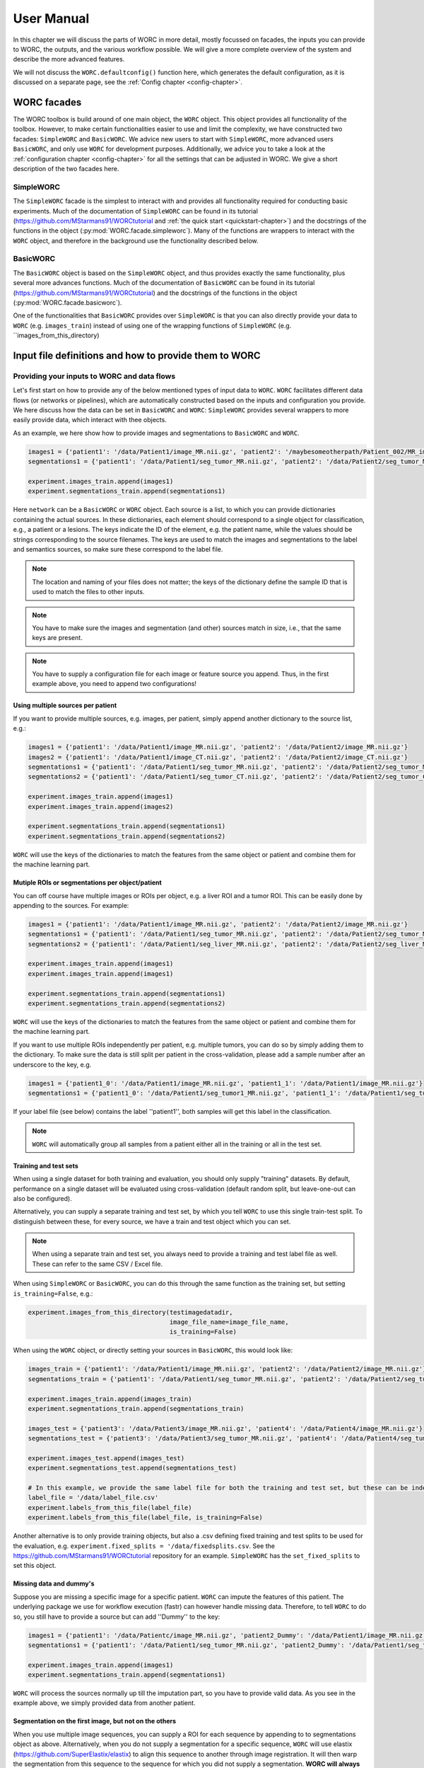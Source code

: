 ..  usermanual-chapter:

User Manual
===========

In this chapter we will discuss the parts of WORC in more detail, mostly focussed on facades,
the inputs you can provide to WORC, the outputs, and the various workflow possible. We will
give a more complete overview of the system and describe the more advanced features.

We will not discuss the ``WORC.defaultconfig()`` function here, which generates the default
configuration, as it is discussed on a separate page, see the :ref:`Config chapter <config-chapter>`.

.. _tools:

WORC facades
------------------------
The WORC toolbox is build around of one main object, the ``WORC`` object. This object provides all functionality
of the toolbox. However, to make certain functionalities easier to use and limit the complexity,
we have constructed two facades: ``SimpleWORC`` and ``BasicWORC``. We advice new users to start with ``SimpleWORC``,
more advanced users ``BasicWORC``, and only use ``WORC`` for development purposes. Additionally, we advice you to take a look at the :ref:`configuration chapter <config-chapter>`
for all the settings that can be adjusted in WORC. We give a short description of the two facades here.

SimpleWORC
~~~~~~~~~~~~~~~~
The ``SimpleWORC`` facade is the simplest to interact with and provides
all functionality required for conducting basic experiments. 
Much of the documentation of ``SimpleWORC`` can be found in its tutorial (https://github.com/MStarmans91/WORCtutorial and
:ref:`the quick start <quickstart-chapter>`) and the docstrings of the functions in the object (:py:mod:`WORC.facade.simpleworc`).
Many of the functions are  wrappers to interact with the ``WORC`` object, and therefore in the background use the functionality described below.

BasicWORC
~~~~~~~~~~~~~~~~
The ``BasicWORC`` object is based on the ``SimpleWORC`` object, and thus provides exactly the same functionality,
plus several more advances functions. Much of the documentation of ``BasicWORC`` can be found in its tutorial (https://github.com/MStarmans91/WORCtutorial) 
and the docstrings of the functions in the object (:py:mod:`WORC.facade.basicworc`).

One of the functionalities that ``BasicWORC`` provides over ``SimpleWORC`` is that you can also directly provide
your data to ``WORC`` (e.g. ``images_train``) instead of using one of the wrapping functions of
``SimpleWORC`` (e.g. ``images_from_this_directory)


.. _inputs:

Input file definitions and how to provide them to WORC
-------------------------------------------------------

Providing your inputs to WORC and data flows
~~~~~~~~~~~~~~~~~~~~~~~~~~~~~~~~~~~~~~~~~~~~~
Let's first start on how to provide any of the below mentioned types of input data to  ``WORC``.
``WORC`` facilitates different data flows (or networks or pipelines), which are automatically 
constructed based on the inputs and configuration you provide. We here 
discuss how the data can be set in ``BasicWORC`` and ``WORC``: 
``SimpleWORC`` provides several wrappers to more easily provide data, which interact with 
thee objects.

As an example, we here show how to provide images and segmentations to ``BasicWORC`` and ``WORC``. 

.. code-block:: python

   images1 = {'patient1': '/data/Patient1/image_MR.nii.gz', 'patient2': '/maybesomeotherpath/Patient_002/MR_image.nii.gz'}
   segmentations1 = {'patient1': '/data/Patient1/seg_tumor_MR.nii.gz', 'patient2': '/data/Patient2/seg_tumor_MR.nii.gz'}

   experiment.images_train.append(images1)
   experiment.segmentations_train.append(segmentations1)

Here ``network`` can be a ``BasicWORC`` or ``WORC`` object. Each source is a list, to which you can provide
dictionaries containing the actual sources. In these dictionaries, each element should correspond to a single
object for classification, e.g., a patient or a lesions. The keys indicate
the ID of the element, e.g. the patient name, while the values should be strings corresponding to
the source filenames. The keys are used to match the images and segmentations to the
label and semantics sources, so make sure these correspond to the label file.

.. note:: The location and naming of your files does not matter; the keys of the dictionary define
            the sample ID that is used to match the files to other inputs.

.. note:: You have to make sure the images and segmentation (and other) sources match in size,
           i.e., that the same keys are present.

.. note:: You have to supply a configuration file for each image or feature source you append.
          Thus, in the first example above, you need to append two configurations!

Using multiple sources per patient
^^^^^^^^^^^^^^^^^^^^^^^^^^^^^^^^^^^
If you want to provide multiple sources, e.g. images, per patient, simply append another dictionary
to the source list, e.g.:

.. code-block:: python

   images1 = {'patient1': '/data/Patient1/image_MR.nii.gz', 'patient2': '/data/Patient2/image_MR.nii.gz'}
   images2 = {'patient1': '/data/Patient1/image_CT.nii.gz', 'patient2': '/data/Patient2/image_CT.nii.gz'}
   segmentations1 = {'patient1': '/data/Patient1/seg_tumor_MR.nii.gz', 'patient2': '/data/Patient2/seg_tumor_MR.nii.gz'}
   segmentations2 = {'patient1': '/data/Patient1/seg_tumor_CT.nii.gz', 'patient2': '/data/Patient2/seg_tumor_CT.nii.gz'}

   experiment.images_train.append(images1)
   experiment.images_train.append(images2)

   experiment.segmentations_train.append(segmentations1)
   experiment.segmentations_train.append(segmentations2)


``WORC`` will use the keys of the dictionaries to match the features from the same object or patient and combine
them for the machine learning part.

Mutiple ROIs or segmentations per object/patient
^^^^^^^^^^^^^^^^^^^^^^^^^^^^^^^^^^^^^^^^^^^^^^^^^
You can off course have multiple images or ROIs per object, e.g. a liver
ROI and a tumor ROI. This can be easily done by appending to the
sources. For example:

.. code-block:: python

   images1 = {'patient1': '/data/Patient1/image_MR.nii.gz', 'patient2': '/data/Patient2/image_MR.nii.gz'}
   segmentations1 = {'patient1': '/data/Patient1/seg_tumor_MR.nii.gz', 'patient2': '/data/Patient2/seg_tumor_MR.nii.gz'}
   segmentations2 = {'patient1': '/data/Patient1/seg_liver_MR.nii.gz', 'patient2': '/data/Patient2/seg_liver_MR.nii.gz'}

   experiment.images_train.append(images1)
   experiment.images_train.append(images1)

   experiment.segmentations_train.append(segmentations1)
   experiment.segmentations_train.append(segmentations2)

``WORC`` will use the keys of the dictionaries to match the features from the same object or patient and combine
them for the machine learning part.

If you want to use multiple ROIs independently per patient, e.g. multiple tumors, you can do so
by simply adding them to the dictionary. To make sure the data is still split per patient in the
cross-validation, please add a sample number after an underscore to the key, e.g.

.. code-block:: python

   images1 = {'patient1_0': '/data/Patient1/image_MR.nii.gz', 'patient1_1': '/data/Patient1/image_MR.nii.gz'}
   segmentations1 = {'patient1_0': '/data/Patient1/seg_tumor1_MR.nii.gz', 'patient1_1': '/data/Patient1/seg_tumor2_MR.nii.gz'}

If your label file (see below) contains the label ''patient1'', both samples will get this label
in the classification.

.. note:: ``WORC`` will automatically group all samples from a patient either all in the training
          or all in the test set.

Training and test sets
^^^^^^^^^^^^^^^^^^^^^^^^^^^^^
When using a single dataset for both training and evaluation, you should
only supply "training" datasets. By default, performance on a single
dataset will be evaluated using cross-validation (default random split, but leave-one-out can also be configured). 

Alternatively, you can supply a separate training and test set, by which you tell 
``WORC`` to use this single train-test split. To distinguish between these, for every source, we have a 
train and test object which you can set.

.. note:: When using a separate train and test set, you always need to provide a training and test label file as well.
        These can refer to the same CSV / Excel file.

When using ``SimpleWORC`` or ``BasicWORC``, you can do
this through the same function as the training set, but setting  ``is_training=False``, e.g.:


.. code-block:: python

    experiment.images_from_this_directory(testimagedatadir,
                                          image_file_name=image_file_name,
                                          is_training=False)

When using the ``WORC`` object, or directly setting your sources in ``BasicWORC``, this would look like:

.. code-block:: python

   images_train = {'patient1': '/data/Patient1/image_MR.nii.gz', 'patient2': '/data/Patient2/image_MR.nii.gz'}
   segmentations_train = {'patient1': '/data/Patient1/seg_tumor_MR.nii.gz', 'patient2': '/data/Patient2/seg_tumor_MR.nii.gz'}

   experiment.images_train.append(images_train)
   experiment.segmentations_train.append(segmentations_train)

   images_test = {'patient3': '/data/Patient3/image_MR.nii.gz', 'patient4': '/data/Patient4/image_MR.nii.gz'}
   segmentations_test = {'patient3': '/data/Patient3/seg_tumor_MR.nii.gz', 'patient4': '/data/Patient4/seg_tumor_MR.nii.gz'}

   experiment.images_test.append(images_test)
   experiment.segmentations_test.append(segmentations_test)

   # In this example, we provide the same label file for both the training and test set, but these can be independent
   label_file = '/data/label_file.csv'
   experiment.labels_from_this_file(label_file)
   experiment.labels_from_this_file(label_file, is_training=False)

Another alternative is to only provide training objects, but also a .csv defining fixed training and test splits to be used for the 
evaluation, e.g. ``experiment.fixed_splits = '/data/fixedsplits.csv``. See the https://github.com/MStarmans91/WORCtutorial repository for an example. ``SimpleWORC`` has the ``set_fixed_splits`` to set this object.

Missing data and dummy's
^^^^^^^^^^^^^^^^^^^^^^^^^^
Suppose you are missing a specific image for a specific patient. ``WORC`` can impute the features of this patient. 
The underlying package we use for workflow execution (fastr) can however handle missing data. Therefore, to tell ``WORC`` to 
do so, you still have to provide a source but can add ''Dummy'' to the key:

.. code-block:: python

   images1 = {'patient1': '/data/Patientc/image_MR.nii.gz', 'patient2_Dummy': '/data/Patient1/image_MR.nii.gz'}
   segmentations1 = {'patient1': '/data/Patient1/seg_tumor_MR.nii.gz', 'patient2_Dummy': '/data/Patient1/seg_tumor_MR.nii.gz'}

   experiment.images_train.append(images1)
   experiment.segmentations_train.append(segmentations1)

``WORC``  will process the sources normally up till the imputation part, so you have to provide valid data. As you see in the example above,
we simply provided data from another patient.

Segmentation on the first image, but not on the others
^^^^^^^^^^^^^^^^^^^^^^^^^^^^^^^^^^^^^^^^^^^^^^^^^^^^^^^^^^^
When you use multiple image sequences, you can supply a ROI for each sequence by
appending to to segmentations object as above. Alternatively, when you do not
supply a segmentation for a specific sequence, ``WORC`` will use elastix (https://github.com/SuperElastix/elastix)
to align this sequence to another through image registration. It will then
warp the segmentation from this sequence to the sequence for which you
did not supply a segmentation. **WORC will always align these sequences with no segmentations to the first sequence, i.e. the first object in the images_train list.**
Hence make sure you supply the sequence for which you have a ROI as the first object:

.. code-block:: python

   images1 = {'patient1': '/data/Patient1/image_MR.nii.gz', 'patient2': '/data/Patient2/image_MR.nii.gz'}
   images2 = {'patient1': '/data/Patient1/image_CT.nii.gz', 'patient2': '/data/Patient2/image_CT.nii.gz'}
   segmentations1 = {'patient1': '/data/Patient1/seg_tumor_MR.nii.gz', 'patient2': '/data/Patient2/seg_tumor_MR.nii.gz'}

   experiment.images_train.append(images1)
   experiment.images_train.append(images2)

   experiment.segmentations_train.append(segmentations1)

When providing only a segmentation for the first image in this way, ``WORC`` will automatically
recognize that it needs to use registration.

Images and segmentations
~~~~~~~~~~~~~~~~~~~~~~~~~~~~~~~~~~~~~~~~~~~~~
The minimal input for a radiomics pipeline consists of either images
plus segmentations, or features, plus a label file (and a configuration,
but you can just use the default one).

If you supply images and segmentations, features will be computed within the segmentations
on the images. They are read out using SimpleITK, which supports various
image formats such as DICOM, NIFTI, TIFF, NRRD and MHD.

.. _um-labels:

Labels
~~~~~~~~~~~~~~~~~~~~~~~~~~~~~~~~~~~~~~~~~~~~~
The labels are predicted in the classification: should be a .txt or .csv file.
The first column should head ``Patient`` and contain the patient ID. The next columns
can contain labels you want to predict, e.g. tumor type, risk, genetics. For example:

+----------+--------+--------+
| Patient  | Label1 | Label2 |
+==========+========+========+
| patient1 | 1      | 0      |
+----------+--------+--------+
| patient2 | 2      | 1      |
+----------+--------+--------+
| patient3 | 1      | 5      |
+----------+--------+--------+


These labels are matched to the correct image/features by the sample names of the image/features. So in this
case, your sources should look as following:

.. code-block:: python

   images_train = {'patient1': ..., 'patient2': ..., ...}
   segmentations_train = {'patient1': ..., 'patient2': ..., ...}

.. note:: ``WORC`` will automatically group all samples from a patient either all in the training
            or all in the test set.

Semantics or non-radiomics features
~~~~~~~~~~~~~~~~~~~~~~~~~~~~~~~~~~~~~~~~~~~~~
Semantic features are non-computational features, thus features that you supply instead of extract. Examples include
using clinical features such as the age and sex of the patients in the classification. You can
supply these as a .csv listing your features per patient, similar to the :ref:`label file <um-labels>`. See
[the WORCTutorial Github repo](https://github.com/MStarmans91/WORCTutorial/tree/master/Data/Examplefiles) for an example file.

You can provide these sources either through the ``semantics_from_this_file`` function of the facades,
by interacting with the ``BasicWORC`` ``semantics_file_train`` or ``semantics_file_test`` objects, or the 
same objects from the main ``WORC`` object. An example of the first option:

.. code-block:: python

    network.semantics_from_this_file(file_path="semantic_features.csv", is_training=True)


Masks
~~~~~~~~~~~~~~~~~~~~~~~~~~~~~~~~~~~~~~~~~~~~~
WORC contains a segmentation preprocessing tool, called segmentix.
The idea is that you can manipulate
your segmentation, e.g. using dilation, then use a mask to make sure it
is still valid. See the :ref:`config chapter <config-chapter>` for all segmentix options.


Features
~~~~~~~~~~~~~~~~~~~~~~~~~~~~~~~~~~~~~~~~~~~~~
If you already computed your features, e.g. from a previous run, you can
directly supply the features instead of the images and segmentations and
skip the feature computation step. These should be stored in .hdf5 files
matching the WORC format.


Metadata
~~~~~~~~~~~~~~~~~~~~~~~~~~~~~~~~~~~~~~~~~~~~~
This source can be used if you want to use tags from the DICOM header as
features, e.g. patient age and sex. In this case, this source should
contain a single DICOM per patient from which the tags that are read.
Check the PREDICT.imagefeatures.patient_feature module for the currently
implemented tags.


Elastix_Para
~~~~~~~~~~~~~~~~~~~~~~~~~~~~~~~~~~~~~~~~~~~~~
If you have multiple images for each patient, e.g. T1 and T2, but only a
single segmentation, you can use image registration to align and
transform the segmentation to the other modality. This is done in WORC
using elastix (https://github.com/SuperElastix/elastix). In this source, you can supply
a parameter file for Elastix to be used in the registration in .txt.
format. We provide one example parameter file in ``WORC`` (https://github.com/MStarmans91/WORC/tree/master/WORC/exampledata),
see the elastix model zoo for several others (https://github.com/SuperElastix/ElastixModelZoo/tree/master/models/default).

You can provide these sources either through the ``set_registration_parameterfile`` function of the facades,
by interacting with the ``BasicWORC`` ``elastix_parameter_file`` object, or the 
``WORC`` ``Elastix_Para`` object. An example of the first option:

.. code-block:: python

    experiment.set_registration_parameterfile('/exampledata/ParametersRigid.txt')

.. note:: ``WORC`` assumes your segmentation is made on the first
    ``WORC.images_train`` (or test) source you supply. The segmentation
    will be alligned to all other image sources.

.. _um-evaluation:

Outputs and evaluation of your network
---------------------------------------
General remark: when we talk about a sample, we mean one sample that has a set of features associated with it and is thus used as such in the model training or evaluation.
A sample can correspond with a single patient, but if you have multiple tumors per patient for which features are separately extracted per tumor, these can be treated as separate sample.

The following outputs and evaluation methods are always generated:

.. note:: For every output file, fastr generates a provenance file (``...prov.json``) stating how a file was generated, see https://fastr.readthedocs.io/en/stable/static/user_manual.html#provenance.

1. Performance of your models (main output).

    Stored in file ``performance_all_{num}.json``. If you created multiple models to predict multiple labels, or did multilabel classification, the ``{num}`` corresponds
    to the label. The file consists of three parts.
    
    **Mean and 95% confidence intervals of several performance metrics.**
 
    For classification:

    a. Area under the curve (AUC) of the receiver operating characteristic (ROC) curve. In a multiclass setting, weuse the multiclass AUC from the `TADPOLE Challenge <https://tadpole.grand-challenge.org/>`_.
    b. Accuracy.
    c. Balanced Classification Accuracy (BCA), based on Balanced Classification Rate by `Tharwat, A., 2021. Classification assessment methods. Applied Computing and Informatics 17, 168–192.`.
    d. F1-score
    e. Sensitivity or recall or true positive rate
    f. Specificity or true negative rate
    g. Negative predictive value (NPV)
    h. Precision or Positive predictive value (PPV)

    For regression:

    a. R2-score
    b. Mean Squared Error (MSE)
    c. Intraclass Correlation Coefficient (ICC)
    d. Pearson correlation coefficient and p-value
    e. Spearman correlation coefficient and p-value

    For survival, in addition to the regression scores:
    a. Concordance index
    b. Cox regression coefficient and p-value

    In cross-validation, by default, 95% confidence intervals for the mean performance measures are constructed using
    the corrected resampled t-test base on all cross-validation iterations, thereby taking into account that the samples
    in the cross-validation splits are not statistically independent. See als
    `Nadeau C, Bengio Y. Inference for the generalization error. In Advances in Neural Information Processing Systems, 2000; 307–313.`

    In bootstrapping, 95% confidence intervals are created using the ''standard'' method according to a normal distribution: see Table 6, method 1 in  `Efron B., Tibshirani R. Bootstrap Methods for Standard Errors,
    Confidence Intervals, and Other Measures of Statistical Accuracy, Statistical Science Vol.1, No,1, 54-77, 1986`.

    **Rankings of your samples**
    In thid dictionary, the "Percentages" part shows how often a sample was classified correctly
    when that sample was in the test set. The number of times the sample was in in the test set is also listed.
    Those samples that were always classified correctly or always classified incorrecty are also named, including their ground truth label. 

    **The metric values for each train-test cross-validation iteration**
    These are where the confidence intervals are based upon.

2. The configuration used by WORC.

    Stored in files ``config_{type}_{num}.ini``. These are the result of the fingerprinting of your dataset. The ``config_all_{num}.ini`` config is used in classification, the other types
    are used for feature extraction and are named after the image types you provided. For example, if you provided two image types, ``['MRI', 'CT']``, you will get
    ``config_MRI_0.ini`` and ``config_CT_0.ini``. If you provide multiple of the same types, the numbers will change. The fields correspond with those from :ref:`configuration chapter <config-chapter>`.

3. The fitted models.

    Stored in file ``estimator_all_{num}.hdf5``. Contains a pandas dataframe, with inside a pandas series per label for which WORC fitted a model, commonly just one.
    The series contains the following attributes:

    - classifiers: a list with per train-test cross-validation, the fitted model on the training set. These are thus the actually fitted models.
    - X_train: a list with per train-test cross-validation, a list with for each sample in the training set all feature values. These can be used in re-fitting.
    - Y_train: a list with per train-test cross-validation, a list with for each sample in the training set the ground truth labels. These can be used in re-fitting.
    - patient_ID_train: a list with per train-test cross-validation, a list with the labels of all samples included in the training set.
    - X_test: a list with per train-test cross-validation, a list with for each sample in the test set all feature values. These can be used in re-fitting.
    - X_test: a list with per train-test cross-validation, a list with for each sample in the test set the ground truth labels. These can be used in re-fitting.
    - patient_ID_test: a list with per train-test cross-validation, a list with the labels of all samples included in the test set.
    - config: the WORC config used. Corresponds to the ``config_all_{num}.ini`` file mentioned above.
    - random-seed: a list with per train-test cross-validation, the random seed used in splitting the train and test dataset. 
    - feature_labels: the names of the features. As these are the same for all samples, only one set is provided.

4. The extracted features.

    Stored in the ``Features`` folder, in the files ``features_{featuretoolboxname}_{image_type}_{num}_{sample_id}.hdf5``. Contains a pandas series with the following attributes:

    - feature_labels: the labels or names of the features.
    - feature_values: the value of the features. Each element corresponds with the same element from the feature_labels attribute.
    - parameters: the parameters used in the feature extraction. Originate from the WORC config.
    - image_type: the type of the image that was used, which you as user provided. Used in the feature labels to distinguish between features extracted from different images.

The following outputs and evaluation methods are only created when ``WORC.add_evaluation()`` is used (similar for ``SimpleWORC`` and ``BasicWORC``),
and are stored in the ``Evaluation`` in the output folder of your experiment.

1. Receiver Operating Characteristic (ROC) and Precision-Recall (PR) curves.
   
   Stored in files ``ROC_all_{num}.{ext}`` and ``PRC_all_{num}.{ext}``. For each curve, a ``.png`` is generated for previewing, a ``.tex`` with tikzplotlib
   which can be used to plot the figure in LateX in high quality, and a ``.csv`` with the confidence intervals so you can easily check these.

    95% confidence bands are constructured using the fixed-width bands method from `Macskassy S. A., Provost F., Rosset S. ROC Confidence Bands: An Empirical Evaluation. In: Proceedings of the 22nd international conference on Machine learning. 2005.`

2. Univariate statistical testing of the features.

    Stored in files ``StatisticalTestFeatures_all_{num}.{ext}``. A ``.png`` is generated for previewing, a ``.tex`` with tikzplotlib
    which can be used to plot the figure in LateX in high quality, and a ``.csv`` with the p-values. 

    The following statistical tests are used:

    a. A student t-test
    b. A Welch test
    c. A Wilcoxon test
    d. A Mann-Whitney U test

    The uncorrected p-values for all these tests are reported in a the .csv. Pick the right test and significance
    level based on your assumptions. 
    
    Normally, we make use of the Mann-Whitney U test, as our features do not have to be normally
    distributed, it's nonparametric, and assumes independent samples. Additionally, generally correction should be done
    for multiple testing, which we always do with Bonferonni correction. Hence, .png and .tex files contain the 
    p-values of the Mann-Whitney U; the p-value of the magenta statistical significance has been corrected with 
    Bonferonni correction.

3. Overview of hyperparameters used in the top ranked models.
   
    Stored in file ``Hyperparameters_all_{num}.csv``. 

    Each row corresponds with the hyperparameters of one workflow. The following information is displayed in the respective columns:

    A. The cross-validation iteration.
    B. The rank of that workflow in that cross-validation.
    C. The metric on which the ranking in column B was based.
    D. The mean score on the validation datasets in the nested cross-validation of the metric in column C.
    E. The mean score on the training datasets in the nested cross-validation of the metric in column C.
    F. The mean time it took to fit that workflow in the validation datasets.
    G. and further: the actual hyperparameters.

    For how many of the top ranked workflows the hyperparameters are included in this file depends on the ``config["Ensemble"]["Size"]``, see :ref:`configuration chapter <config-chapter>`.

4. Boxplots of the features.

    Stored in ``BoxplotsFeatures_all_{num}.zip``. The .zip files contains multiple .png files, each with maximum 25 boxplots of features.

    For the full **training** dataset (i.e., if a separate test-set is provided, this is not included in these plots.), per features, one boxplot
    is generated depicting the distribution of features for all samples (blue), and for binary classification, also only for the samples
    with label 0 (green) and for the samples with label 1 (red). Hence, this gives an impression whether some features show major differences
    in the distribution among the different classes, and thus could be useful in the classification to separate them.     

5. Ranking patients from typical to atypical as determined by the model.

    Stored in files ``RankedPosteriors_all_{num}.{ext}`` and ``RankedPercentages_all_{num}.{ext}``. 

    Two types of rankings are done:

    a. The percentage of times a patient was classified correctly when occuring in the test set. Patients always correctly classified
    can be seen as typical examples; patients always classified incorrectly as atypical.
    b. The mean posterior of the patient when occuring in the test set.

    These measures can only be used in classification. Besides a .csv with the rankings, snapshots of the middle slice
    of the image + segmentation are saved with the ground truth label and the percentage/posterior in the filename in 
    a .zip file. In this way, one can scroll through the patients from typical to atypical to distinguish a pattern.

6. A barchart of how often certain features groups or feature selection groups were selected in the optimal methods.

    Stored in files ``Barchart_all_{num}.{ext}``. A ``.png`` is generated for previewing, a ``.tex`` with tikzplotlib
    which can be used to plot the figure in LateX in high quality.

    Gives an idea of which features are most relevant for the predictions of the model, and which feature methods are often succesful.
    The overview of the hyperparameters, see above, is more quantitative and useful however.

7. Decomposition of your feature space.

    Stored in file ``Decomposition_all_{num}.png``.

    The following decompositions are performed:

    a. Principle Component Analysis (PCA)
    b. Sparse PCA
    c. Kernel PCA: linear kernel
    d. Kernel PCA: polynomial kernel
    e. Kernel PCA: radial basis function kernel
    f. t-SNE

    A decomposition can help getting insight into how your dataset can be separated. for example, if the
    regular PCA shows good separation of your classes, your classes can be split using linear combinations
    of your features.


To add the evaluation workflow, simply use the ``add_evaluation`` function:

.. code-block:: python

   import WORC
   experiment = WORC.WORC('somename')
   label_type = 'name_of_label_predicted_for_evaluation'
   ...
   experiment.add_evaluation(label_type)

Or in the ``SimpleWORC`` or ``BasicWORC`` facades:

.. code-block:: python

    from WORC import SimpleWORC
    experiment = SimpleWORC('somename')
    ...
    experiment.add_evaluation()

The following outputs are only generated if certain configuration settings are used:

1. Adjusted segmentations.

    Stored in the ``Segmentations`` folder, in the files ``seg__{image_type}_{num}_{howsegmentationwasgenerated}_{sample_id}.hdf5``.
    Only generated when the original segmentations were modified, e.g. using WORC's internal program segmentix 
    (see relevant section of the :ref:`configuration chapter <config-chapter>`) or when registration was 
    performed to warp the segmentations from one sequence to another.


Debugging
---------
For some of the most frequently occuring issues and answers, see the  :ref:`WORC FAQ <faq-chapter>`). 
As WORC is based on fastr, debugging is similar to debugging a fastr pipeline: see therefore also
`the fastr debugging guidelines <https://fastr.readthedocs.io/en/stable/static/user_manual.html#debugging/>`_. 
If you run into any issue, please create an issue on the `WORC Github <https://github.com/MStarmans91/WORC/issues/>`_.

We advise you to follow the fastr debugging guide, but for convenience provide here an adoptation of 
"Debugging a Network run with errors" with a WORC example.

If a Network run did finish but there were errors detected, Fastr will report those
at the end of the execution. An example of the output of a Network run with failures::

    [INFO] networkrun:0688 >> ####################################
    [INFO] networkrun:0689 >> #    network execution FINISHED    #
    [INFO] networkrun:0690 >> ####################################
    [INFO] simplereport:0026 >> ===== RESULTS =====
    [INFO] simplereport:0036 >> classification: 0 success / 0 missing / 1 failed
    [INFO] simplereport:0036 >> config_CT_0_sink: 1 success / 0 missing / 0 failed
    [INFO] simplereport:0036 >> config_classification_sink: 1 success / 0 missing / 0 failed
    [INFO] simplereport:0036 >> features_train_CT_0_predict: 19 success / 0 missing / 1 failed
    [INFO] simplereport:0036 >> performance: 0 success / 0 missing / 1 failed
    [INFO] simplereport:0036 >> segmentations_out_segmentix_train_CT_0: 20 success / 0 missing / 0 failed
    [INFO] simplereport:0037 >> ===================
    [WARNING] simplereport:0049 >> There were failed samples in the run, to start debugging you can run:

       fastr trace C:\Users\Martijn Starmans\Documents\GitHub\WORCTutorial\WORC_Example_STWStrategyHN\__sink_data__.json --sinks

   see the debug section in the manual at https://fastr.readthedocs.io/en/develop/static/user_manual.html#debugging for more information.

Fastr reports errors per sink, which are the outputs expected of the network, e.g., feature files and a classification model in WORC. Per sink, there 
can be one or multiple samples / patients that failed. A sink / output failing can be due to multiple nodes in the network: if the classification model
is not generated, it could be that the model fitting failed, but also a feature extraction node somewhere earlier in the pipeline. Hence I would 
advice to start with a sink that's a result of a node early in the pipeline. You will also see this difference in the output that fastr gives,
as some jobs have actually failed, while some have been cancelled because other jobs before that have failed. 
If you have graphviz installed, fastr will draw an image of the full WORC network you are running so you can identify this, see 
https://github.com/MStarmans91/WORC/tree/master/WORC/exampledata/WORC_Example_STWStrategyHN.svg for an example.

In the above example, we thus want to start with the ``features_train_CT_0_predict`` sink. Also you already get
the suggestion to use :ref:`fastr trace <cmdline-trace>`. This command helps you inspect the staging directory of the Network run
and pinpoint the errors. To get a very detailed error report we have to specify one sink and one sample.
To see which samples have failed, we run the ``fastr trace`` command with the ``--samples`` option ::

   (VEWORC) C:\Users\Martijn Starmans\Documents\GitHub\WORCTutorial>fastr trace "C:\Users\Martijn Starmans\Documents\GitHub\WORCTutorial\WORC_Example_STWStrategyHN\__sink_data__.json" --samples
    [WARNING]  __init__:0084 >> Not running in a production installation (branch "unknown" from installed package)
   HN1004 -- 1 failed -- 1 succeeded
   HN1077 -- 0 failed -- 2 succeeded
   HN1088 -- 0 failed -- 2 succeeded
   HN1146 -- 0 failed -- 2 succeeded
   HN1159 -- 0 failed -- 2 succeeded
   HN1192 -- 0 failed -- 2 succeeded
   HN1259 -- 0 failed -- 2 succeeded
   HN1260 -- 0 failed -- 2 succeeded
   HN1323 -- 0 failed -- 2 succeeded
   HN1331 -- 0 failed -- 2 succeeded
   HN1339 -- 0 failed -- 2 succeeded
   HN1342 -- 0 failed -- 2 succeeded
   HN1372 -- 0 failed -- 2 succeeded
   HN1491 -- 0 failed -- 2 succeeded
   HN1501 -- 0 failed -- 2 succeeded
   HN1519 -- 0 failed -- 2 succeeded
   HN1524 -- 0 failed -- 2 succeeded
   HN1554 -- 0 failed -- 2 succeeded
   HN1560 -- 0 failed -- 2 succeeded
   HN1748 -- 0 failed -- 2 succeeded
   all -- 2 failed -- 2 succeeded

You will recognize the names you gave to the samples. Per sample, you will see in how many sinks they have failed.
In this case, the ``segmentations_out_segmentix_train_CT_0`` sink was succesfully generated for all samples,
but our ``features_train_CT_0_predict`` failed. Note that the ``all`` sample is when we combine all patients, e.g.,
in the classification node. In this case, only one sample failed, HN1004.

Now we run the ``fastr trace`` command for our specific sink and a specific sample print a complete error
report for that job::

   (VEWORC) C:\Users\Martijn Starmans\Documents\GitHub\WORCTutorial>fastr trace "C:\Users\Martijn Starmans\Documents\GitHub\WORCTutorial\WORC_Example_STWStrategyHN\__sink_data__.json" --sinks features_train_CT_0_predict --samples HN1004
    [WARNING]  __init__:0084 >> Not running in a production installation (branch "unknown" from installed package)
   Tracing errors for sample HN1004 from sink features_train_CT_0_predict
   Located result pickle: C:\Users\Martijn Starmans\Documents\GitHub\WORCTutorial\WORC_Example_STWStrategyHN\calcfeatures_train_predict_CalcFeatures_1_0_CT_0\HN1004\__fastr_result__.yaml

   ===== JOB WORC_Example_STWStrategyHN___calcfeatures_train_predict_CalcFeatures_1_0_CT_0___HN1004 =====
   Network: WORC_Example_STWStrategyHN
   Run: WORC_Example_STWStrategyHN_2023-08-11T16-59-52
   Node: calcfeatures_train_predict_CalcFeatures_1_0_CT_0
   Sample index: (0)
   Sample id: HN1004
   Status: JobState.execution_failed
   Timestamp: 2023-08-11 15:01:15.442376
   Job file: C:\Users\Martijn Starmans\documents\github\worctutorial\worc_example_stwstrategyhn\calcfeatures_train_predict_CalcFeatures_1_0_CT_0\HN1004\__fastr_result__.yaml

   ----- ERRORS -----
   - FastrOutputValidationError: Output value [HDF5] "vfs://home/documents\github\worctutorial\worc_example_stwstrategyhn\calcfeatures_train_predict_calcfeatures_1_0_ct_0\hn1004\features_0.hdf5" not valid for datatype "'HDF5'" (C:\Users\Martijn Starmans\.conda\envs\VEWORC\lib\site-packages\fastr\execution\job.py:1155)
   - FastrOutputValidationError: The output "features" is invalid! (C:\Users\Martijn Starmans\.conda\envs\VEWORC\lib\site-packages\fastr\execution\job.py:1103)
   - FastrErrorInSubprocess: C:\Users\Martijn Starmans\.conda\envs\VEWORC\lib\site-packages\phasepack\tools.py:14: UserWarning:
   Module 'pyfftw' (FFTW Python bindings) could not be imported. To install it, try
   running 'pip install pyfftw' from the terminal. Falling back on the slower
   'fftpack' module for 2D Fourier transforms.
     'fftpack' module for 2D Fourier transforms.""")
   Traceback (most recent call last):
     File "c:\users\martijn starmans\documents\github\worc\WORC\resources\fastr_tools\predict\bin\CalcFeatures_tool.py", line 72, in <module>
       main()
     File "c:\users\martijn starmans\documents\github\worc\WORC\resources\fastr_tools\predict\bin\CalcFeatures_tool.py", line 68, in main
       semantics_file=args.sem)
     File "c:\users\martijn starmans\documents\github\predictfastr\PREDICT\CalcFeatures.py", line 109, in CalcFeatures
       raise ae.PREDICTIndexError(message)
   PREDICT.addexceptions.PREDICTIndexError: Shapes of image((512, 512, 147)) and mask ((512, 512, 134)) do not match!
    (C:\Users\Martijn Starmans\.conda\envs\VEWORC\lib\site-packages\fastr\execution\executionscript.py:111)
   - FastrValueError: Output values are not valid! (C:\Users\Martijn Starmans\.conda\envs\VEWORC\lib\site-packages\fastr\execution\job.py:834)
   ------------------

   Command:
   List representation: ['python', 'c:\\users\\martijn starmans\\documents\\github\\worc\\WORC\\resources\\fastr_tools\\predict\\bin\\CalcFeatures_tool.py', '--im', 'C:\\Users\\Martijn Starmans\\documents\\github\\worctutorial\\worc_example_stwstrategyhn\\preprocessing_train_ct_0\\hn1004\\image_0.nii.gz', '--out', 'C:\\Users\\Martijn Starmans\\documents\\github\\worctutorial\\worc_example_stwstrategyhn\\calcfeatures_train_predict_CalcFeatures_1_0_CT_0\\HN1004\\features_0.hdf5', '--seg', 'C:\\Users\\Martijn Starmans\\documents\\github\\worctutorial\\worc_example_stwstrategyhn\\segmentix_train_ct_0\\hn1004\\segmentation_out_0.nii.gz', '--para', 'C:\\Users\\Martijn Starmans\\documents\\github\\worctutorial\\worc_example_stwstrategyhn\\fingerprinter_ct_0\\all\\config_0.ini']

   String representation: python ^"c:\users\martijn starmans\documents\github\worc\WORC\resources\fastr_tools\predict\bin\CalcFeatures_tool.py^" --im ^"C:\Users\Martijn Starmans\documents\github\worctutorial\worc_example_stwstrategyhn\preprocessing_train_ct_0\hn1004\image_0.nii.gz^" --out ^"C:\Users\Martijn Starmans\documents\github\worctutorial\worc_example_stwstrategyhn\calcfeatures_train_predict_CalcFeatures_1_0_CT_0\HN1004\features_0.hdf5^" --seg ^"C:\Users\Martijn Starmans\documents\github\worctutorial\worc_example_stwstrategyhn\segmentix_train_ct_0\hn1004\segmentation_out_0.nii.gz^" --para ^"C:\Users\Martijn Starmans\documents\github\worctutorial\worc_example_stwstrategyhn\fingerprinter_ct_0\all\config_0.ini^"


   Output data:
   {'features': [<HDF5: 'vfs://home/documents\\github\\worctutorial\\worc_example_stwstrategyhn\\calcfeatures_train_predict_calcfeatures_1_0_ct_0\\hn1004\\features_0.hdf5'>]}

   Status history:
   2023-08-11 15:01:15.442376: JobState.created
   2023-08-11 15:01:15.451894: JobState.hold
   2023-08-11 15:04:21.852828: JobState.queued
   2023-08-11 15:05:21.169469: JobState.running
   2023-08-11 15:05:28.904541: JobState.execution_failed

   ----- STDOUT -----
   Loading inputs.
   Load image and metadata file.
   Load semantics file.
   Load segmentation.
   Shapes of image((512, 512, 147)) and mask ((512, 512, 135)) do not match!

   ------------------

   ----- STDERR -----
   Traceback (most recent call last):
     File "c:\users\martijn starmans\documents\github\worc\WORC\resources\fastr_tools\predict\bin\CalcFeatures_tool.py", line 72, in <module>
       main()
     File "c:\users\martijn starmans\documents\github\worc\WORC\resources\fastr_tools\predict\bin\CalcFeatures_tool.py", line 68, in main
       semantics_file=args.sem)
     File "c:\users\martijn starmans\documents\github\predictfastr\PREDICT\CalcFeatures.py", line 109, in CalcFeatures
       raise ae.PREDICTIndexError(message)
   PREDICT.addexceptions.PREDICTIndexError: Shapes of image((512, 512, 147)) and mask ((512, 512, 134)) do not match!

   ------------------

As shown above, it finds the result files of the failed job(s) and prints the most important information. The first
paragraph shows the information about the Job that was involved. The second paragraph shows the exact calling command 
that fastr was trying to execute for this job, both as a list (which is clearer and internally used in Python) and 
as a string (which you can copy/paste to the shell to test the command and should reproduce the exact error encounteres, nice for debugging if you make changes in the code).
Then there is the output data as determined by Fastr. The next section shows the status history of the
Job which can give an indication about wait and run times. At the bottom, the stdout and stderr of the
subprocess are printed. 

But the section we are most interested in, is the Error section, which lists the errors that Fastr encounted during the
execution of the Job. Note that the second FastrValueError is a general error fastr returns when a job failed:
since there is no output generated, the output values are obviously not valid for what fastr expected. Hence that 
does not give you any input on why the job failed. What you want is the actual error that occured in the tool, e.g.,
the Python error. In this case, that's the PREDICT.addexceptions.PREDICTIndexError, which tells us that the mask
that we provided for feature extraction had a different shape then the image. 

Once you've solved the issues, you can just relaunch the experiment. WORC/fastr saves the temporary output files 
and will thus continue where it left of, only checking for all jobs that were previously finished whether
the output is still there.


Example data
------------

For many files used in typical WORC experiments, we provide example data. Some
of these can be found in the exampledata folder within the WORC package:
https://github.com/MStarmans91/WORC/tree/master/WORC/exampledata. To
save memory, for several types the example data is not included, but a script
is provided to create the example data. This script (``create_example_data``) can
be found in the exampledata folder as well.

.. _WORC:

WORC
~~~~~~~~~~~~~~~
The ``WORC`` object can also directly be assessed, but we don't recommend this as the facades adds
a lot of functionality plus the WORC object can still be direclty accessed through the facades. 
for completeness, we give some documentation here.

The ``WORC`` object can  directly be accessed in the following way:

.. code-block:: python

   import WORC
   network = WORC.WORC('somename')

It's attributes are split in a couple of categories. We will not discuss
the ``WORC.defaultconfig()`` function here, which generates the default
configuration, as it is listed in a separate page, see the :ref:`Config chapter <config-chapter>`.
More detailed documentation of the various functions can be found in the docstrings of :py:mod:`WORC.WORC`:
we will mostly focus on the attributes, inputs, outputs and workflows here.

There are numerous ``WORC`` attributes which serve as source nodes (i.e. inputs) for the
FASTR experiment. These are:

   - ``images_train`` and ``images_test``
   - ``segmentations_train`` and ``segmentations_test``
   - ``semantics_train`` and ``semantics_test``
   - ``labels_train`` and ``labels_test``
   - ``masks_train`` and ``masks_test``
   - ``features_train`` and ``features_test``
   - ``metadata_train`` and ``metadata_test``
   - ``Elastix_Para``
   - ``fastrconfigs``

These directly correspond to the :ref:`input file definitions discussed below <inputs>`
How to provide your data to ``WORC`` is also described in this section.

After supplying your sources as described above, you need to build the FASTR experiment. This
can be done through the ``WORC.build()`` command. Depending on your sources,
several nodes will be added and linked. This creates the ``WORC.network``
object, which is a ``fastr.network`` object. You can edit this network
freely, e.g. add another source or node. You can print the network with
the ``WORC.experiment.draw_network`` command.

Next, we have to tell the network which sources should be used in the
source nodes. This can be done through the ``WORC.set()`` function. This will
put your supplied sources into the source nodes and also creates the
needed sink nodes. You can check these by looking at the created
``WORC.source_data`` and ``WORC.sink_data`` objects.

Finally, after completing above steps, you can execute the network
through the ``WORC.execute()`` command.

Thus a typical experiment in ``WORC`` would follow the following structure,
assuming you have created the relevant objects as listed above:

.. code-block:: python

    import WORC

    # Create object
    experiment = WORC.WORC('name')

    # Append sources
    experiment.images_train.append(images_train)
    experiment.segmentations_train.append(segmentations_train)
    experiment.labels_train.append(labels_train)

    # Create a configuration
    config = experiment.defaultconfig()
    experiment.configs.append(config)

    # Build, set, and execute
    experiment.build()
    experiment.set()
    experiment.execute()